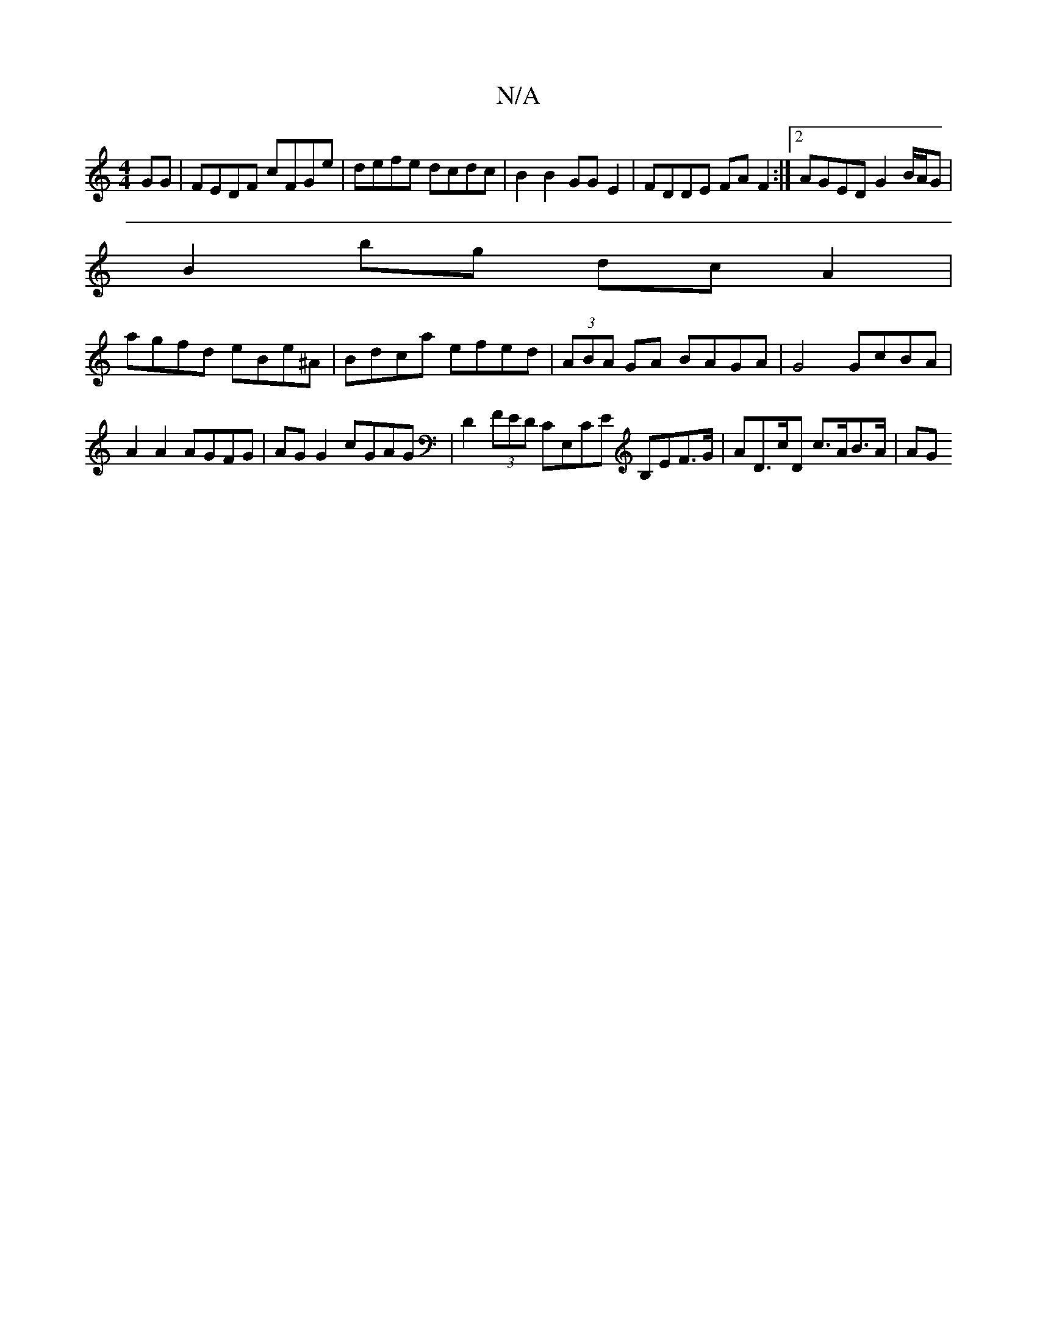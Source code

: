 X:1
T:N/A
M:4/4
R:N/A
K:Cmajor
GG | FEDF cFGe | defe dcdc | B2 B2 GG E2 | FDDE FAF2 :|2 AGED G2 B/A/G |
B2 bg dcA2 |
agfd eBe^A | Bdca efed | (3ABA GA BAGA | G4 GcBA |
A2 A2 AGFG|AG G2 cGAG|D2 (3FED CE,CE B,EF>G|AD>cD c>AB>A | (3AG